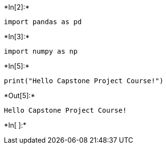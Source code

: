 +*In[2]:*+
[source, ipython3]
----
import pandas as pd
----


+*In[3]:*+
[source, ipython3]
----
import numpy as np
----


+*In[5]:*+
[source, ipython3]
----
print("Hello Capstone Project Course!")
----


+*Out[5]:*+
----
Hello Capstone Project Course!
----


+*In[ ]:*+
[source, ipython3]
----

----
